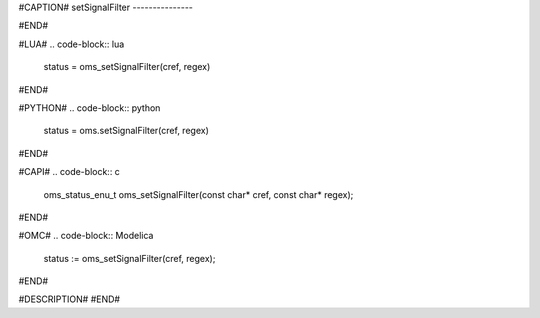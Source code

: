 #CAPTION#
setSignalFilter
---------------

#END#

#LUA#
.. code-block:: lua

  status = oms_setSignalFilter(cref, regex)

#END#

#PYTHON#
.. code-block:: python

  status = oms.setSignalFilter(cref, regex)

#END#

#CAPI#
.. code-block:: c

  oms_status_enu_t oms_setSignalFilter(const char* cref, const char* regex);

#END#

#OMC#
.. code-block:: Modelica

  status := oms_setSignalFilter(cref, regex);

#END#

#DESCRIPTION#
#END#
